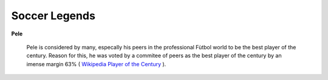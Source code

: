 Soccer Legends 
==============

**Pele**


	Pele is considered by many, especally his peers in the 			professional Fùtbol world to be the best player of the century. Reason for this, he was voted by a commitee of peers as the best player of the century by an imense margin 63% ( `Wikipedia Player of the Century <https://en.wikipedia.org/wiki/ FIFA_Player_of_the_Century>`_ ).
